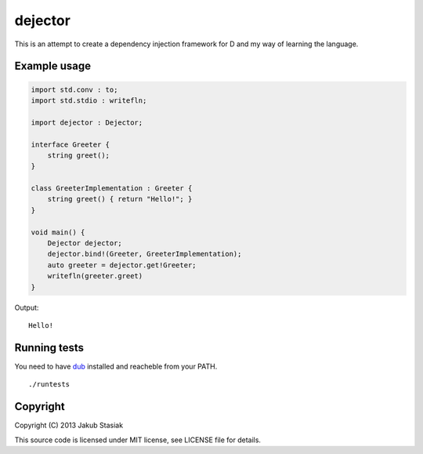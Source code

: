 dejector
========

.. image:: https://travis-ci.org/jstasiak/dejector.png?branch=master
   :alt: Build status
   :target: https://travis-ci.org/jstasiak/dejector


This is an attempt to create a dependency injection framework for D and my way of learning the language.

Example usage
-------------

.. code-block:: d

    import std.conv : to;
    import std.stdio : writefln;

    import dejector : Dejector;

    interface Greeter {
        string greet();
    }

    class GreeterImplementation : Greeter {
        string greet() { return "Hello!"; }
    }

    void main() {
        Dejector dejector;
        dejector.bind!(Greeter, GreeterImplementation);
        auto greeter = dejector.get!Greeter;
        writefln(greeter.greet)
    }

Output::

    Hello!

Running tests
-------------

You need to have `dub <https://github.com/rejectedsoftware/dub>`_ installed and reacheble from your PATH.

::

    ./runtests

Copyright
---------

Copyright (C) 2013 Jakub Stasiak

This source code is licensed under MIT license, see LICENSE file for details.
